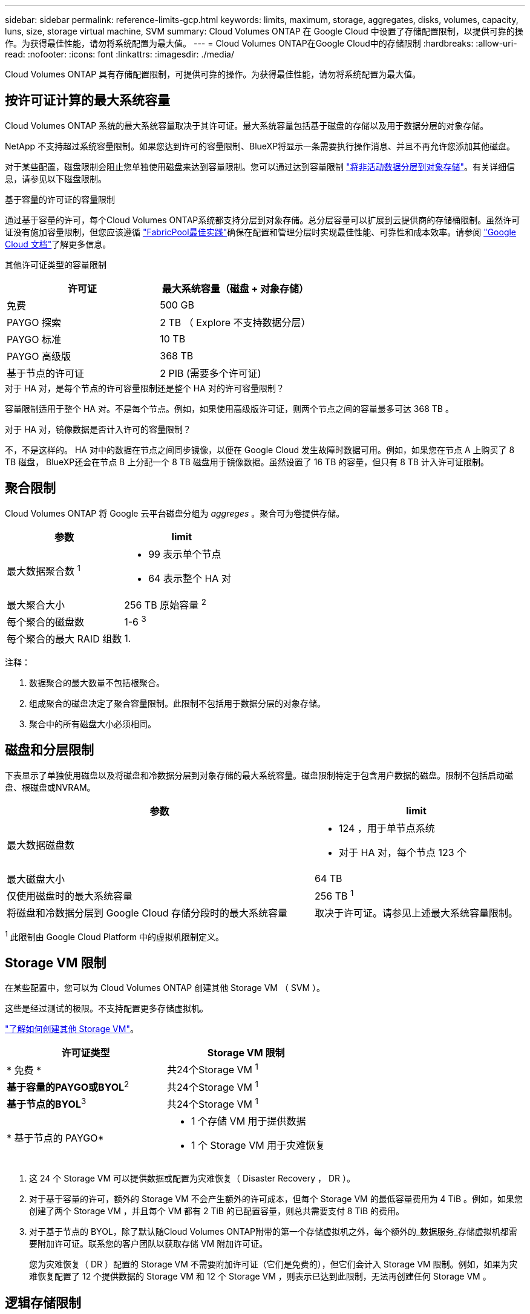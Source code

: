 ---
sidebar: sidebar 
permalink: reference-limits-gcp.html 
keywords: limits, maximum, storage, aggregates, disks, volumes, capacity, luns, size, storage virtual machine, SVM 
summary: Cloud Volumes ONTAP 在 Google Cloud 中设置了存储配置限制，以提供可靠的操作。为获得最佳性能，请勿将系统配置为最大值。 
---
= Cloud Volumes ONTAP在Google Cloud中的存储限制
:hardbreaks:
:allow-uri-read: 
:nofooter: 
:icons: font
:linkattrs: 
:imagesdir: ./media/


[role="lead"]
Cloud Volumes ONTAP 具有存储配置限制，可提供可靠的操作。为获得最佳性能，请勿将系统配置为最大值。



== 按许可证计算的最大系统容量

Cloud Volumes ONTAP 系统的最大系统容量取决于其许可证。最大系统容量包括基于磁盘的存储以及用于数据分层的对象存储。

NetApp 不支持超过系统容量限制。如果您达到许可的容量限制、BlueXP将显示一条需要执行操作消息、并且不再允许您添加其他磁盘。

对于某些配置，磁盘限制会阻止您单独使用磁盘来达到容量限制。您可以通过达到容量限制 https://docs.netapp.com/us-en/bluexp-cloud-volumes-ontap/concept-data-tiering.html["将非活动数据分层到对象存储"^]。有关详细信息，请参见以下磁盘限制。

.基于容量的许可证的容量限制
通过基于容量的许可，每个Cloud Volumes ONTAP系统都支持分层到对象存储。总分层容量可以扩展到云提供商的存储桶限制。虽然许可证没有施加容量限制，但您应该遵循 https://www.netapp.com/pdf.html?item=/media/17239-tr-4598.pdf["FabricPool最佳实践"^]确保在配置和管理分层时实现最佳性能、可靠性和成本效率。请参阅 https://cloud.google.com/storage/docs/buckets["Google Cloud 文档"^]了解更多信息。

其他许可证类型的容量限制::


[cols="25,75"]
|===
| 许可证 | 最大系统容量（磁盘 + 对象存储） 


| 免费 | 500 GB 


| PAYGO 探索 | 2 TB （ Explore 不支持数据分层） 


| PAYGO 标准 | 10 TB 


| PAYGO 高级版 | 368 TB 


| 基于节点的许可证 | 2 PIB (需要多个许可证) 
|===
.对于 HA 对，是每个节点的许可容量限制还是整个 HA 对的许可容量限制？
容量限制适用于整个 HA 对。不是每个节点。例如，如果使用高级版许可证，则两个节点之间的容量最多可达 368 TB 。

.对于 HA 对，镜像数据是否计入许可的容量限制？
不，不是这样的。 HA 对中的数据在节点之间同步镜像，以便在 Google Cloud 发生故障时数据可用。例如，如果您在节点 A 上购买了 8 TB 磁盘， BlueXP还会在节点 B 上分配一个 8 TB 磁盘用于镜像数据。虽然设置了 16 TB 的容量，但只有 8 TB 计入许可证限制。



== 聚合限制

Cloud Volumes ONTAP 将 Google 云平台磁盘分组为 _aggreges_ 。聚合可为卷提供存储。

[cols="2*"]
|===
| 参数 | limit 


| 最大数据聚合数 ^1^  a| 
* 99 表示单个节点
* 64 表示整个 HA 对




| 最大聚合大小 | 256 TB 原始容量 ^2^ 


| 每个聚合的磁盘数 | 1-6 ^3^ 


| 每个聚合的最大 RAID 组数 | 1. 
|===
注释：

. 数据聚合的最大数量不包括根聚合。
. 组成聚合的磁盘决定了聚合容量限制。此限制不包括用于数据分层的对象存储。
. 聚合中的所有磁盘大小必须相同。




== 磁盘和分层限制

下表显示了单独使用磁盘以及将磁盘和冷数据分层到对象存储的最大系统容量。磁盘限制特定于包含用户数据的磁盘。限制不包括启动磁盘、根磁盘或NVRAM。

[cols="60,40"]
|===
| 参数 | limit 


| 最大数据磁盘数  a| 
* 124 ，用于单节点系统
* 对于 HA 对，每个节点 123 个




| 最大磁盘大小 | 64 TB 


| 仅使用磁盘时的最大系统容量 | 256 TB ^1^ 


| 将磁盘和冷数据分层到 Google Cloud 存储分段时的最大系统容量 | 取决于许可证。请参见上述最大系统容量限制。 
|===
^1^ 此限制由 Google Cloud Platform 中的虚拟机限制定义。



== Storage VM 限制

在某些配置中，您可以为 Cloud Volumes ONTAP 创建其他 Storage VM （ SVM ）。

这些是经过测试的极限。不支持配置更多存储虚拟机。

https://docs.netapp.com/us-en/bluexp-cloud-volumes-ontap/task-managing-svms-gcp.html["了解如何创建其他 Storage VM"^]。

[cols="2*"]
|===
| 许可证类型 | Storage VM 限制 


| * 免费 *  a| 
共24个Storage VM ^1^



| *基于容量的PAYGO或BYOL*^2^  a| 
共24个Storage VM ^1^



| *基于节点的BYOL*^3^  a| 
共24个Storage VM ^1^



| * 基于节点的 PAYGO*  a| 
* 1 个存储 VM 用于提供数据
* 1 个 Storage VM 用于灾难恢复


|===
. 这 24 个 Storage VM 可以提供数据或配置为灾难恢复（ Disaster Recovery ， DR ）。
. 对于基于容量的许可，额外的 Storage VM 不会产生额外的许可成本，但每个 Storage VM 的最低容量费用为 4 TiB 。例如，如果您创建了两个 Storage VM ，并且每个 VM 都有 2 TiB 的已配置容量，则总共需要支付 8 TiB 的费用。
. 对于基于节点的 BYOL，除了默认随Cloud Volumes ONTAP附带的第一个存储虚拟机之外，每个额外的_数据服务_存储虚拟机都需要附加许可证。联系您的客户团队以获取存储 VM 附加许可证。
+
您为灾难恢复（ DR ）配置的 Storage VM 不需要附加许可证（它们是免费的），但它们会计入 Storage VM 限制。例如，如果为灾难恢复配置了 12 个提供数据的 Storage VM 和 12 个 Storage VM ，则表示已达到此限制，无法再创建任何 Storage VM 。





== 逻辑存储限制

[cols="22,22,56"]
|===
| 逻辑存储 | 参数 | limit 


.2+| * 文件 * | 最大尺寸^2^ | 128 TB 


| 每个卷的上限 | 取决于卷大小，最多 20 亿个 


| * FlexClone 卷 * | 分层克隆深度^12^ | 499 


.3+| * FlexVol 卷 * | 每个节点的上限 | 500 


| 最小大小 | 20 MB 


| 最大尺寸^3^ | 300 TiB 


| * qtree* | 每个 FlexVol 卷的上限 | 4,995 


| * Snapshot 副本 * | 每个 FlexVol 卷的上限 | 1,023 
|===
. 分层克隆深度是可以从单个 FlexVol 卷创建的 FlexClone 卷嵌套层次结构的最大深度。
. 从ONTAP 9.12.1P2开始、此限制为128 TB。在ONTAP 9.11.1及更早版本中、此限制为16 TB。
. 支持使用以下工具和最低版本创建最大大小为300 TiB的FlexVol卷：
+
** Cloud Volumes ONTAP 9.12.1 P2和9.13.0 P2开始的System Manager和ONTAP命令行界面
** 从Cloud Volumes ONTAP 9.13.1.开始的BlueXP






== iSCSI 存储限制

[cols="3*"]
|===
| iSCSI 存储 | 参数 | limit 


.4+| * LUN * | 每个节点的上限 | 1,024 


| LUN 映射的最大数量 | 1,024 


| 最大大小 | 16 TB 


| 每个卷的上限 | 512 


| * igroup* | 每个节点的上限 | 256 


.2+| * 启动程序 * | 每个节点的上限 | 512 


| 每个 igroup 的最大值 | 128. 


| * iSCSI 会话 * | 每个节点的上限 | 1,024 


.2+| * LIF* | 每个端口的上限 | 1. 


| 每个端口集的最大值 | 32 


| * 端口集 * | 每个节点的上限 | 256 
|===


== Cloud Volumes ONTAP HA 对不支持即时存储交还

节点重新启动后，配对节点必须先同步数据，然后才能返回存储。重新同步数据所需的时间取决于节点关闭时客户端写入的数据量以及交还期间的数据写入速度。

https://docs.netapp.com/us-en/bluexp-cloud-volumes-ontap/concept-ha-google-cloud.html["了解存储如何在Google Cloud中运行的Cloud Volumes ONTAP HA对中工作"^]。
